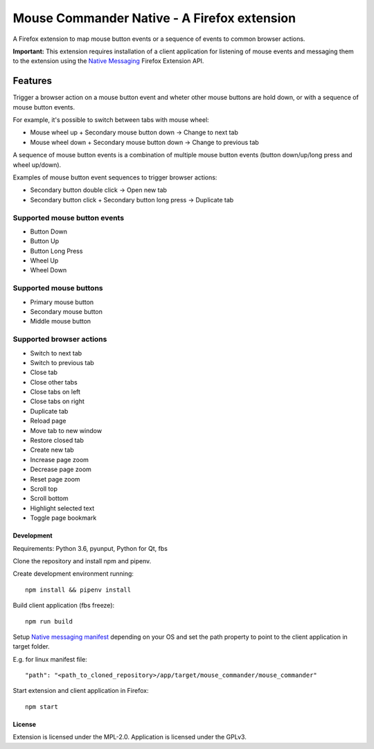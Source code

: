 Mouse Commander Native - A Firefox extension
============================================

A Firefox extension to map mouse button events or a sequence of events
to common browser actions.

**Important:** This extension requires installation of a client
application for listening of mouse events and messaging them to the
extension using the `Native Messaging`_ Firefox Extension API.

Features
--------

Trigger a browser action on a mouse button event and wheter other mouse
buttons are hold down, or with a sequence of mouse button events.

For example, it's possible to switch between tabs with mouse wheel:

- Mouse wheel up + Secondary mouse button down -> Change to next tab
- Mouse wheel down + Secondary mouse button down -> Change to previous tab

A sequence of mouse button events is a combination of multiple mouse
button events (button down/up/long press and wheel up/down).

Examples of mouse button event sequences to trigger browser actions:

- Secondary button double click -> Open new tab
- Secondary button click + Secondary button long press -> Duplicate tab

Supported mouse button events
^^^^^^^^^^^^^^^^^^^^^^^^^^^^^
- Button Down
- Button Up
- Button Long Press
- Wheel Up
- Wheel Down

Supported mouse buttons
^^^^^^^^^^^^^^^^^^^^^^^
- Primary mouse button
- Secondary mouse button
- Middle mouse button

Supported browser actions
^^^^^^^^^^^^^^^^^^^^^^^^^
- Switch to next tab
- Switch to previous tab
- Close tab
- Close other tabs
- Close tabs on left
- Close tabs on right
- Duplicate tab
- Reload page
- Move tab to new window
- Restore closed tab
- Create new tab
- Increase page zoom
- Decrease page zoom
- Reset page zoom
- Scroll top
- Scroll bottom
- Highlight selected text
- Toggle page bookmark

Development
~~~~~~~~~~~

Requirements: Python 3.6, pyunput, Python for Qt, fbs

Clone the repository and install npm and pipenv.

Create development environment running:

::

    npm install && pipenv install

Build client application (fbs freeze):

::

    npm run build

Setup `Native messaging manifest`_ depending on your OS
and set the path property to point to the client application in target folder.

E.g. for linux manifest file:

::

"path": "<path_to_cloned_repository>/app/target/mouse_commander/mouse_commander"

Start extension and client application in Firefox:

::

    npm start

License
~~~~~~~
Extension is licensed under the MPL-2.0.
Application is licensed under the GPLv3.

.. _Native Messaging: https://developer.mozilla.org/en-US/docs/Mozilla/Add-ons/WebExtensions/Native_messaging
.. _Native messaging manifest: https://developer.mozilla.org/en-US/docs/Mozilla/Add-ons/WebExtensions/Native_manifests#Native_messaging_manifests
